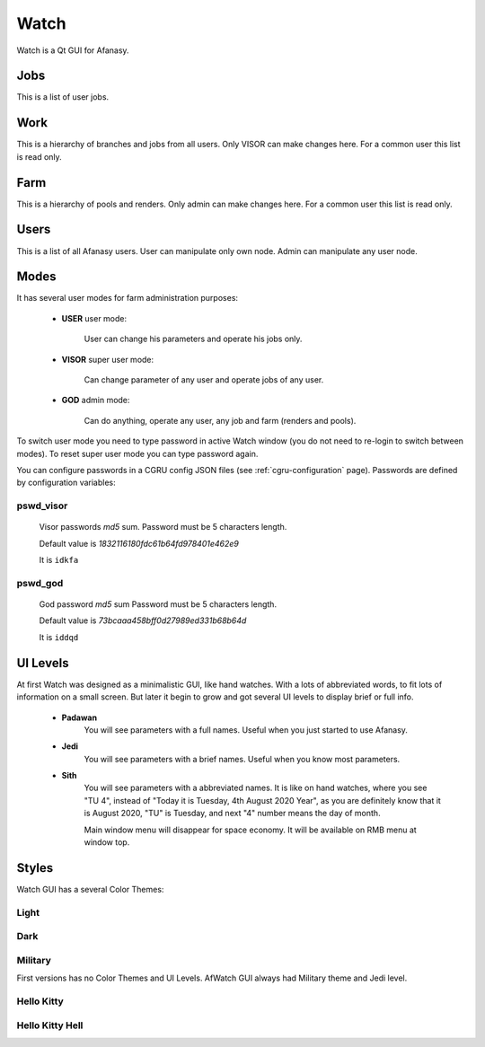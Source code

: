 =====
Watch
=====

Watch is a Qt GUI for Afanasy.


Jobs
====

.. image:: images/afwatch_jobs.png

This is a list of user jobs.


Work
====

.. image:: images/afwatch_work.png

This is a hierarchy of branches and jobs from all users.
Only VISOR can make changes here.
For a common user this list is read only.


Farm
====

.. image:: images/afwatch_farm.png

This is a hierarchy of pools and renders.
Only admin can make changes here.
For a common user this list is read only.


Users
=====

.. image:: images/afwatch_users.png

This is a list of all Afanasy users.
User can manipulate only own node.
Admin can manipulate any user node.


Modes
=====

It has several user modes for farm administration purposes:

 - **USER** user mode:

 	User can change his parameters and operate his jobs only.

 - **VISOR** super user mode:

 	Can change parameter of any user and operate jobs of any user.

 - **GOD** admin mode:

 	Can do anything, operate any user, any job and farm (renders and pools).

To switch user mode you need to type password in active Watch window
(you do not need to re-login to switch between modes).
To reset super user mode you can type password again.

You can configure passwords in a CGRU config JSON files
(see :ref:`cgru-configuration` page).
Passwords are defined by configuration variables:

pswd_visor
----------

	Visor passwords *md5* sum.
	Password must be 5 characters length.

	Default value is *1832116180fdc61b64fd978401e462e9*

	It is ``idkfa``

pswd_god
--------

	God password *md5* sum
	Password must be 5 characters length.

	Default value is *73bcaaa458bff0d27989ed331b68b64d*

	It is ``iddqd``


.. image:: images/doom2.jpg


UI Levels
=========

At first Watch was designed as a minimalistic GUI, like hand watches.
With a lots of abbreviated words, to fit lots of information on a small screen.
But later it begin to grow and got several UI levels to display brief or full info.

 - **Padawan**
 	You will see parameters with a full names.
	Useful when you just started to use Afanasy.
 - **Jedi**
	You will see parameters with a brief names.
	Useful when you know most parameters.
 - **Sith**
	You will see parameters with a abbreviated names.
	It is like on hand watches, where you see "TU 4", instead of "Today it is Tuesday, 4th August 2020 Year",
	as you are definitely know that it is August 2020,
	"TU" is Tuesday, and next "4" number means the day of month.

	Main window menu will disappear for space economy.
	It will be available on RMB menu at window top.


Styles
======

Watch GUI has a several Color Themes:

Light
-----

.. image:: images/afwatch_style_light.png

Dark
----

.. image:: images/afwatch_style_dark.png

Military
--------

.. image:: images/afwatch_style_military.png

First versions has no Color Themes and UI Levels.
AfWatch GUI always had Military theme and Jedi level.

Hello Kitty
-----------

.. image:: images/afwatch_style_hello_kitty.png

Hello Kitty Hell
----------------

.. image:: images/afwatch_style_hello_kitty_hell.png


